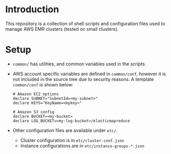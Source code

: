 * Introduction

This repository is a collection of shell scripts and configuration
files used to manage AWS EMR clusters (tested on small clusters).

* Setup

- ~common/~ has utilities, and common variables used in the scripts.

- AWS account specific variables are defined in ~common/conf~, however
  it is not included in the source tree due to security reasons.  A
  template ~common/conf~ is shown below:

  #+begin_example
    # Amazon EC2 options
    declare SUBNET="SubnetId=<my-subnet>"
    declare KEYS="KeyName=<mykey>"

    # Amazon S3 config
    declare BUCKET=<my-bucket>
    declare LOG_BUCKET=<my-log-bucket>/elasticmapreduce
  #+end_example

- Other configuration files are available under ~etc/~.
  - Cluster configuration is in ~etc/cluster-conf.json~
  - Instance configurations are in ~etc/instance-groups-*.json~
